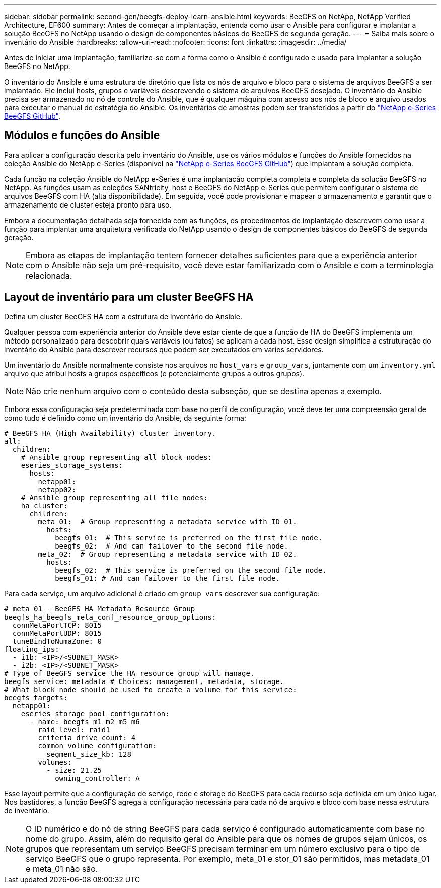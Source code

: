 ---
sidebar: sidebar 
permalink: second-gen/beegfs-deploy-learn-ansible.html 
keywords: BeeGFS on NetApp, NetApp Verified Architecture, EF600 
summary: Antes de começar a implantação, entenda como usar o Ansible para configurar e implantar a solução BeeGFS no NetApp usando o design de componentes básicos do BeeGFS de segunda geração. 
---
= Saiba mais sobre o inventário do Ansible
:hardbreaks:
:allow-uri-read: 
:nofooter: 
:icons: font
:linkattrs: 
:imagesdir: ../media/


[role="lead"]
Antes de iniciar uma implantação, familiarize-se com a forma como o Ansible é configurado e usado para implantar a solução BeeGFS no NetApp.

O inventário do Ansible é uma estrutura de diretório que lista os nós de arquivo e bloco para o sistema de arquivos BeeGFS a ser implantado. Ele inclui hosts, grupos e variáveis descrevendo o sistema de arquivos BeeGFS desejado. O inventário do Ansible precisa ser armazenado no nó de controle do Ansible, que é qualquer máquina com acesso aos nós de bloco e arquivo usados para executar o manual de estratégia do Ansible. Os inventários de amostras podem ser transferidos a partir do https://github.com/netappeseries/beegfs/tree/master/getting_started/["NetApp e-Series BeeGFS GitHub"^].



== Módulos e funções do Ansible

Para aplicar a configuração descrita pelo inventário do Ansible, use os vários módulos e funções do Ansible fornecidos na coleção Ansible do NetApp e-Series (disponível na https://github.com/netappeseries/beegfs/tree/master/roles/beegfs_ha_7_4["NetApp e-Series BeeGFS GitHub"^]) que implantam a solução completa.

Cada função na coleção Ansible do NetApp e-Series é uma implantação completa completa e completa da solução BeeGFS no NetApp. As funções usam as coleções SANtricity, host e BeeGFS do NetApp e-Series que permitem configurar o sistema de arquivos BeeGFS com HA (alta disponibilidade). Em seguida, você pode provisionar e mapear o armazenamento e garantir que o armazenamento de cluster esteja pronto para uso.

Embora a documentação detalhada seja fornecida com as funções, os procedimentos de implantação descrevem como usar a função para implantar uma arquitetura verificada do NetApp usando o design de componentes básicos do BeeGFS de segunda geração.


NOTE: Embora as etapas de implantação tentem fornecer detalhes suficientes para que a experiência anterior com o Ansible não seja um pré-requisito, você deve estar familiarizado com o Ansible e com a terminologia relacionada.



== Layout de inventário para um cluster BeeGFS HA

Defina um cluster BeeGFS HA com a estrutura de inventário do Ansible.

Qualquer pessoa com experiência anterior do Ansible deve estar ciente de que a função de HA do BeeGFS implementa um método personalizado para descobrir quais variáveis (ou fatos) se aplicam a cada host. Esse design simplifica a estruturação do inventário do Ansible para descrever recursos que podem ser executados em vários servidores.

Um inventário do Ansible normalmente consiste nos arquivos no `host_vars` e `group_vars`, juntamente com um `inventory.yml` arquivo que atribui hosts a grupos específicos (e potencialmente grupos a outros grupos).


NOTE: Não crie nenhum arquivo com o conteúdo desta subseção, que se destina apenas a exemplo.

Embora essa configuração seja predeterminada com base no perfil de configuração, você deve ter uma compreensão geral de como tudo é definido como um inventário do Ansible, da seguinte forma:

....
# BeeGFS HA (High Availability) cluster inventory.
all:
  children:
    # Ansible group representing all block nodes:
    eseries_storage_systems:
      hosts:
        netapp01:
        netapp02:
    # Ansible group representing all file nodes:
    ha_cluster:
      children:
        meta_01:  # Group representing a metadata service with ID 01.
          hosts:
            beegfs_01:  # This service is preferred on the first file node.
            beegfs_02:  # And can failover to the second file node.
        meta_02:  # Group representing a metadata service with ID 02.
          hosts:
            beegfs_02:  # This service is preferred on the second file node.
            beegfs_01: # And can failover to the first file node.
....
Para cada serviço, um arquivo adicional é criado em `group_vars` descrever sua configuração:

....
# meta_01 - BeeGFS HA Metadata Resource Group
beegfs_ha_beegfs_meta_conf_resource_group_options:
  connMetaPortTCP: 8015
  connMetaPortUDP: 8015
  tuneBindToNumaZone: 0
floating_ips:
  - i1b: <IP>/<SUBNET_MASK>
  - i2b: <IP>/<SUBNET_MASK>
# Type of BeeGFS service the HA resource group will manage.
beegfs_service: metadata # Choices: management, metadata, storage.
# What block node should be used to create a volume for this service:
beegfs_targets:
  netapp01:
    eseries_storage_pool_configuration:
      - name: beegfs_m1_m2_m5_m6
        raid_level: raid1
        criteria_drive_count: 4
        common_volume_configuration:
          segment_size_kb: 128
        volumes:
          - size: 21.25
            owning_controller: A
....
Esse layout permite que a configuração de serviço, rede e storage do BeeGFS para cada recurso seja definida em um único lugar. Nos bastidores, a função BeeGFS agrega a configuração necessária para cada nó de arquivo e bloco com base nessa estrutura de inventário.


NOTE: O ID numérico e do nó de string BeeGFS para cada serviço é configurado automaticamente com base no nome do grupo. Assim, além do requisito geral do Ansible para que os nomes de grupos sejam únicos, os grupos que representam um serviço BeeGFS precisam terminar em um número exclusivo para o tipo de serviço BeeGFS que o grupo representa. Por exemplo, meta_01 e stor_01 são permitidos, mas metadata_01 e meta_01 não são.
